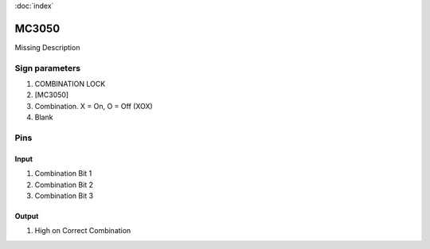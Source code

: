 :doc:`index`

======
MC3050
======

Missing Description

Sign parameters
===============

#. COMBINATION LOCK
#. [MC3050]
#. Combination. X = On, O = Off (XOX)
#. Blank

Pins
====

Input
-----

#. Combination Bit 1
#. Combination Bit 2
#. Combination Bit 3

Output
------

#. High on Correct Combination

